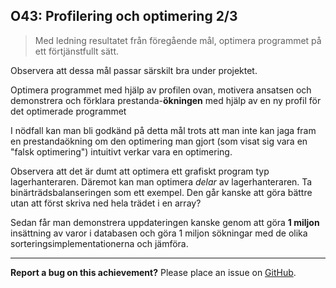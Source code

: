 #+html: <a name="43"></a>
** O43: Profilering och optimering 2/3

 #+BEGIN_QUOTE
 Med ledning resultatet från föregående mål, optimera programmet på ett förtjänstfullt sätt.
 #+END_QUOTE

 Observera att dessa mål passar särskilt bra under projektet.

 Optimera programmet med hjälp av profilen ovan, motivera ansatsen
 och demonstrera och förklara prestanda-*ökningen* med hjälp av en
 ny profil för det optimerade programmet

 I nödfall kan man bli godkänd på detta mål trots att man inte kan
 jaga fram en prestandaökning om den optimering man gjort (som
 visat sig vara en "falsk optimering") intuitivt verkar vara en
 optimering.

 Observera att det är dumt att optimera ett grafiskt program typ
 lagerhanteraren. Däremot kan man optimera /delar/ av
 lagerhanteraren. Ta binärträdsbalanseringen som ett exempel. Den
 går kanske att göra bättre utan att först skriva ned hela trädet i
 en array?

 Sedan får man demonstrera uppdateringen kanske genom att göra *1
 miljon* insättning av varor i databasen och göra 1 miljon
 sökningar med de olika sorteringsimplementationerna och jämföra.



-----

*Report a bug on this achievement?* Please place an issue on [[https://github.com/IOOPM-UU/achievements/issues/new?title=Bug%20in%20achievement%20O43&body=Please%20describe%20the%20bug,%20comment%20or%20issue%20here&assignee=TobiasWrigstad][GitHub]].
